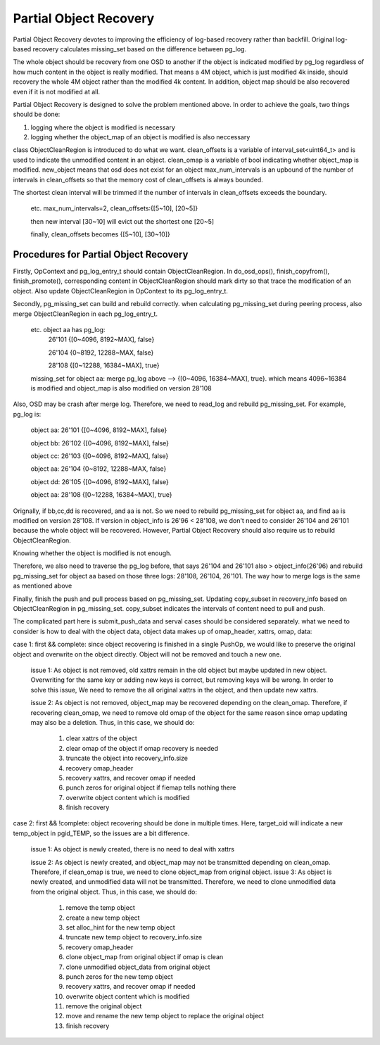 =======================
Partial Object Recovery
=======================

Partial Object Recovery devotes to improving the efficiency of
log-based recovery rather than backfill. Original log-based recovery
calculates missing_set based on the difference between pg_log.

The whole object should be recovery from one OSD to another
if the object is indicated modified by pg_log regardless of how much
content in the object is really modified. That means a 4M object,
which is just modified 4k inside, should recovery the whole 4M object
rather than the modified 4k content. In addition, object map should be
also recovered even if it is not modified at all.

Partial Object Recovery is designed to solve the problem mentioned above.
In order to achieve the goals, two things should be done: 

1. logging where the object is modified is necessary
2. logging whether the object_map of an object is modified is also neccessary

class ObjectCleanRegion is introduced to do what we want.
clean_offsets is a variable of interval_set<uint64_t>
and is used to indicate the unmodified content in an object.
clean_omap is a variable of bool indicating whether object_map is modified.
new_object means that osd does not exist for an object
max_num_intervals is an upbound of the number of intervals in clean_offsets
so that the memory cost of clean_offsets is always bounded.

The shortest clean interval will be trimmed if the number of intervals
in clean_offsets exceeds the boundary.

    etc. max_num_intervals=2, clean_offsets:{[5~10], [20~5]}

    then new interval [30~10] will evict out the shortest one [20~5]

    finally, clean_offsets becomes {[5~10], [30~10]}

Procedures for Partial Object Recovery
======================================

Firstly, OpContext and pg_log_entry_t should contain ObjectCleanRegion.
In do_osd_ops(), finish_copyfrom(), finish_promote(), corresponding content
in ObjectCleanRegion should mark dirty so that trace the modification of an object.
Also update ObjectCleanRegion in OpContext to its pg_log_entry_t.

Secondly, pg_missing_set can build and rebuild correctly.
when calculating pg_missing_set during peering process,
also merge ObjectCleanRegion in each pg_log_entry_t.

    etc. object aa has pg_log:
        26'101 {[0~4096, 8192~MAX], false}

        26'104 {0~8192, 12288~MAX, false}

        28'108 {[0~12288, 16384~MAX], true}

    missing_set for object aa: merge pg_log above --> {[0~4096, 16384~MAX], true}.
    which means 4096~16384 is modified and object_map is also modified on version 28'108

Also, OSD may be crash after merge log.
Therefore, we need to read_log and rebuild pg_missing_set. For example, pg_log is:

    object aa: 26'101 {[0~4096, 8192~MAX], false}

    object bb: 26'102 {[0~4096, 8192~MAX], false}

    object cc: 26'103 {[0~4096, 8192~MAX], false}

    object aa: 26'104 {0~8192, 12288~MAX, false}

    object dd: 26'105 {[0~4096, 8192~MAX], false}

    object aa: 28'108 {[0~12288, 16384~MAX], true}

Orignally, if bb,cc,dd is recovered, and aa is not.
So we need to rebuild pg_missing_set for object aa,
and find aa is modified on version 28'108.
If version in object_info is 26'96 < 28'108,
we don't need to consider 26'104 and 26'101 because the whole object will be recovered.
However, Partial Object Recovery should also require us to rebuild ObjectCleanRegion.

Knowing whether the object is modified is not enough.

Therefore, we also need to traverse the pg_log before,
that says 26'104 and 26'101 also > object_info(26'96)
and rebuild pg_missing_set for object aa based on those three logs: 28'108, 26'104, 26'101.
The way how to merge logs is the same as mentioned above

Finally, finish the push and pull process based on pg_missing_set.
Updating copy_subset in recovery_info based on ObjectCleanRegion in pg_missing_set.
copy_subset indicates the intervals of content need to pull and push.

The complicated part here is submit_push_data
and serval cases should be considered separately.
what we need to consider is how to deal with the object data,
object data makes up of omap_header, xattrs, omap, data:
    
case 1: first && complete: since object recovering is finished in a single PushOp,
we would like to preserve the original object and overwrite on the object directly.
Object will not be removed and touch a new one.

    issue 1: As object is not removed, old xattrs remain in the old object
    but maybe updated in new object. Overwriting for the same key or adding new keys is correct,
    but removing keys will be wrong. 
    In order to solve this issue, We need to remove the all original xattrs in the object, and then update new xattrs.

    issue 2: As object is not removed,
    object_map may be recovered depending on the clean_omap.
    Therefore, if recovering clean_omap, we need to remove old omap of the object for the same reason
    since omap updating may also be a deletion.
    Thus, in this case, we should do:

        1) clear xattrs of the object
        2) clear omap of the object if omap recovery is needed
        3) truncate the object into recovery_info.size
        4) recovery omap_header
        5) recovery xattrs, and recover omap if needed
        6) punch zeros for original object if fiemap tells nothing there
        7) overwrite object content which is modified
        8) finish recovery

case 2:  first && !complete: object recovering should be done in multiple times.
Here, target_oid will indicate a new temp_object in pgid_TEMP,
so the issues are a bit difference.

    issue 1: As object is newly created, there is no need to deal with xattrs

    issue 2: As object is newly created,
    and object_map may not be transmitted depending on clean_omap.
    Therefore, if clean_omap is true, we need to clone object_map from original object.
    issue 3: As object is newly created, and unmodified data will not be transmitted.
    Therefore, we need to clone unmodified data from the original object.
    Thus, in this case, we should do:

        1) remove the temp object
        2) create a new temp object
        3) set alloc_hint for the new temp object
        4) truncate new temp object to recovery_info.size
        5) recovery omap_header
        6) clone object_map from original object if omap is clean
        7) clone unmodified object_data from original object
        8) punch zeros for the new temp object
        9) recovery xattrs, and recover omap if needed
        10) overwrite object content which is modified
        11) remove the original object
        12) move and rename the new temp object to replace the original object
        13) finish recovery
